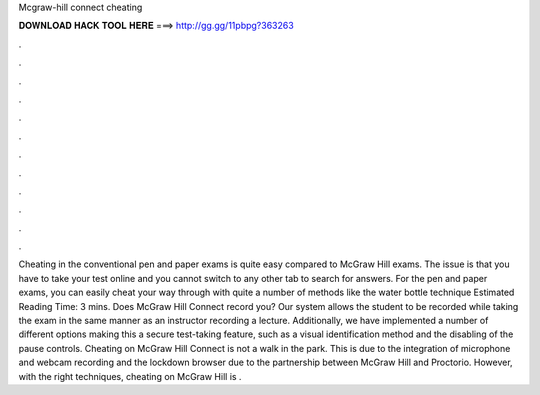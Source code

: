 Mcgraw-hill connect cheating

𝐃𝐎𝐖𝐍𝐋𝐎𝐀𝐃 𝐇𝐀𝐂𝐊 𝐓𝐎𝐎𝐋 𝐇𝐄𝐑𝐄 ===> http://gg.gg/11pbpg?363263

.

.

.

.

.

.

.

.

.

.

.

.

Cheating in the conventional pen and paper exams is quite easy compared to McGraw Hill exams. The issue is that you have to take your test online and you cannot switch to any other tab to search for answers. For the pen and paper exams, you can easily cheat your way through with quite a number of methods like the water bottle technique Estimated Reading Time: 3 mins. Does McGraw Hill Connect record you? Our system allows the student to be recorded while taking the exam in the same manner as an instructor recording a lecture. Additionally, we have implemented a number of different options making this a secure test-taking feature, such as a visual identification method and the disabling of the pause controls. Cheating on McGraw Hill Connect is not a walk in the park. This is due to the integration of microphone and webcam recording and the lockdown browser due to the partnership between McGraw Hill and Proctorio. However, with the right techniques, cheating on McGraw Hill is .